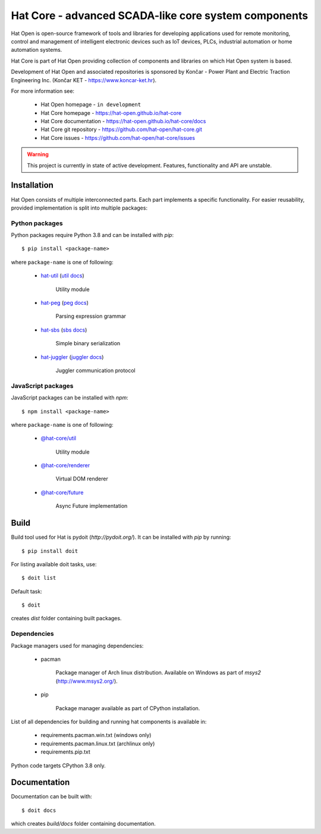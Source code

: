 Hat Core - advanced SCADA-like core system components
=====================================================

Hat Open is open-source framework of tools and libraries for developing
applications used for remote monitoring, control and management of
intelligent electronic devices such as IoT devices, PLCs, industrial
automation or home automation systems.

Hat Core is part of Hat Open providing collection of components and libraries
on which Hat Open system is based.

Development of Hat Open and associated repositories is sponsored by
Končar - Power Plant and Electric Traction Engineering Inc.
(Končar KET - `<https://www.koncar-ket.hr>`_).

For more information see:

    * Hat Open homepage - ``in development``
    * Hat Core homepage - `<https://hat-open.github.io/hat-core>`_
    * Hat Core documentation - `<https://hat-open.github.io/hat-core/docs>`_
    * Hat Core git repository - `<https://github.com/hat-open/hat-core.git>`_
    * Hat Core issues - `<https://github.com/hat-open/hat-core/issues>`_

.. warning::

    This project is currently in state of active development. Features,
    functionality and API are unstable.


Installation
------------

Hat Open consists of multiple interconnected parts. Each part implements a
specific functionality. For easier reusability, provided implementation is
split into multiple packages:


Python packages
'''''''''''''''

Python packages require Python 3.8 and can be installed with `pip`::

    $ pip install <package-name>

where ``package-name`` is one of following:

    * `hat-util <https://pypi.org/project/hat-util>`_
      (`util docs <https://hat-open.github.io/hat-core/docs/libraries/util.html>`_)

        Utility module

    * `hat-peg <https://pypi.org/project/hat-peg>`_
      (`peg docs <https://hat-open.github.io/hat-core/docs/libraries/peg.html>`_)

        Parsing expression grammar

    * `hat-sbs <https://pypi.org/project/hat-sbs>`_
      (`sbs docs <https://hat-open.github.io/hat-core/docs/libraries/sbs.html>`_)

        Simple binary serialization

    * `hat-juggler <https://pypi.org/project/hat-juggler>`_
      (`juggler docs <https://hat-open.github.io/hat-core/docs/libraries/juggler.html>`_)

        Juggler communication protocol


JavaScript packages
'''''''''''''''''''

JavaScript packages can be installed with `npm`::

    $ npm install <package-name>

where ``package-name`` is one of following:

    * `@hat-core/util <https://www.npmjs.com/package/@hat-core/util>`_

        Utility module

    * `@hat-core/renderer <https://www.npmjs.com/package/@hat-core/renderer>`_

        Virtual DOM renderer

    * `@hat-core/future <https://www.npmjs.com/package/@hat-core/future>`_

        Async Future implementation


Build
-----

Build tool used for Hat is pydoit (`http://pydoit.org/`). It can be installed
with `pip` by running::

    $ pip install doit

For listing available doit tasks, use::

    $ doit list

Default task::

    $ doit

creates `dist` folder containing built packages.


Dependencies
''''''''''''

Package managers used for managing dependencies:

    * pacman

        Package manager of Arch linux distribution. Available on
        Windows as part of `msys2` (`<http://www.msys2.org/>`_).

    * pip

        Package manager available as part of CPython installation.

List of all dependencies for building and running hat components is available
in:

    * requirements.pacman.win.txt (windows only)
    * requirements.pacman.linux.txt (archlinux only)
    * requirements.pip.txt

Python code targets CPython 3.8 only.


Documentation
-------------

Documentation can be built with::

    $ doit docs

which creates `build/docs` folder containing documentation.
